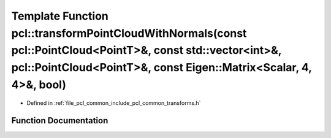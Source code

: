 .. _exhale_function_group__common_1gae4ec94bbea2388f1399bccc96d3724ee:

Template Function pcl::transformPointCloudWithNormals(const pcl::PointCloud<PointT>&, const std::vector<int>&, pcl::PointCloud<PointT>&, const Eigen::Matrix<Scalar, 4, 4>&, bool)
==================================================================================================================================================================================

- Defined in :ref:`file_pcl_common_include_pcl_common_transforms.h`


Function Documentation
----------------------


.. doxygenfunction:: pcl::transformPointCloudWithNormals(const pcl::PointCloud<PointT>&, const std::vector<int>&, pcl::PointCloud<PointT>&, const Eigen::Matrix<Scalar, 4, 4>&, bool)
